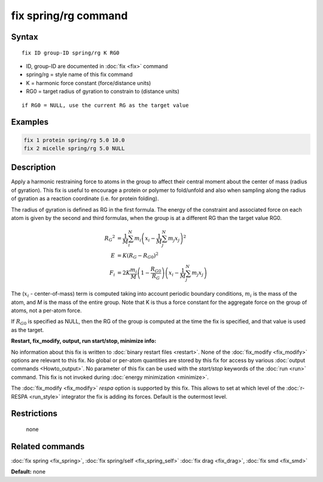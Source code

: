 .. index:: fix spring/rg

fix spring/rg command
=====================

Syntax
""""""

.. parsed-literal::

   fix ID group-ID spring/rg K RG0

* ID, group-ID are documented in :doc:`fix <fix>` command
* spring/rg = style name of this fix command
* K = harmonic force constant (force/distance units)
* RG0 = target radius of gyration to constrain to (distance units)

.. parsed-literal::

     if RG0 = NULL, use the current RG as the target value

Examples
""""""""

.. code-block:: LAMMPS

   fix 1 protein spring/rg 5.0 10.0
   fix 2 micelle spring/rg 5.0 NULL

Description
"""""""""""

Apply a harmonic restraining force to atoms in the group to affect
their central moment about the center of mass (radius of gyration).
This fix is useful to encourage a protein or polymer to fold/unfold
and also when sampling along the radius of gyration as a reaction
coordinate (i.e. for protein folding).

The radius of gyration is defined as RG in the first formula.  The
energy of the constraint and associated force on each atom is given by
the second and third formulas, when the group is at a different RG
than the target value RG0.

.. math::

   {R_G}^2 & = \frac{1}{M}\sum_{i}^{N}{m_{i}\left( x_{i} -
   \frac{1}{M}\sum_{j}^{N}{m_{j}x_{j}} \right)^{2}} \\
   E & = K\left( R_G - R_{G0} \right)^{2} \\
   F_{i} & = 2K\frac{m_{i}}{M}\left( 1-\frac{R_{G0}}{R_G}
   \right)\left( x_{i} - \frac{1}{M}\sum_{j}^{N}{m_{j}x_{j}} \right)

The (:math:`x_i` - center-of-mass) term is computed taking into account
periodic boundary conditions, :math:`m_i` is the mass of the atom, and
*M* is the mass of the entire group.  Note that K is thus a force constant
for the aggregate force on the group of atoms, not a per-atom force.

If :math:`R_{G0}` is specified as NULL, then the RG of the group is computed at
the time the fix is specified, and that value is used as the target.

**Restart, fix\_modify, output, run start/stop, minimize info:**

No information about this fix is written to :doc:`binary restart files <restart>`.  None of the :doc:`fix_modify <fix_modify>` options
are relevant to this fix.  No global or per-atom quantities are stored
by this fix for access by various :doc:`output commands <Howto_output>`.
No parameter of this fix can be used with the *start/stop* keywords of
the :doc:`run <run>` command.  This fix is not invoked during :doc:`energy minimization <minimize>`.

The :doc:`fix_modify <fix_modify>` *respa* option is supported by this
fix. This allows to set at which level of the :doc:`r-RESPA <run_style>`
integrator the fix is adding its forces. Default is the outermost level.

Restrictions
""""""""""""
 none

Related commands
""""""""""""""""

:doc:`fix spring <fix_spring>`, :doc:`fix spring/self <fix_spring_self>`
:doc:`fix drag <fix_drag>`, :doc:`fix smd <fix_smd>`

**Default:** none
